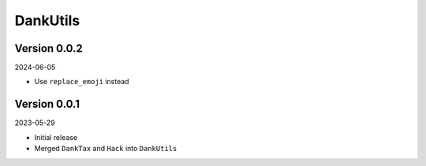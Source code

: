 .. _cl_dankutils:

*********
DankUtils
*********

=============
Version 0.0.2
=============

2024-06-05

- Use ``replace_emoji`` instead

=============
Version 0.0.1
=============

2023-05-29

- Initial release
- Merged ``DankTax`` and ``Hack`` into ``DankUtils``